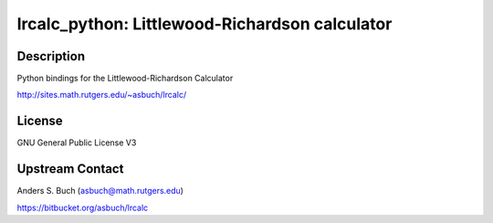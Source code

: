lrcalc_python: Littlewood-Richardson calculator
===============================================

Description
-----------

Python bindings for the Littlewood-Richardson Calculator

http://sites.math.rutgers.edu/~asbuch/lrcalc/

License
-------

GNU General Public License V3


Upstream Contact
----------------

Anders S. Buch (asbuch@math.rutgers.edu)

https://bitbucket.org/asbuch/lrcalc
